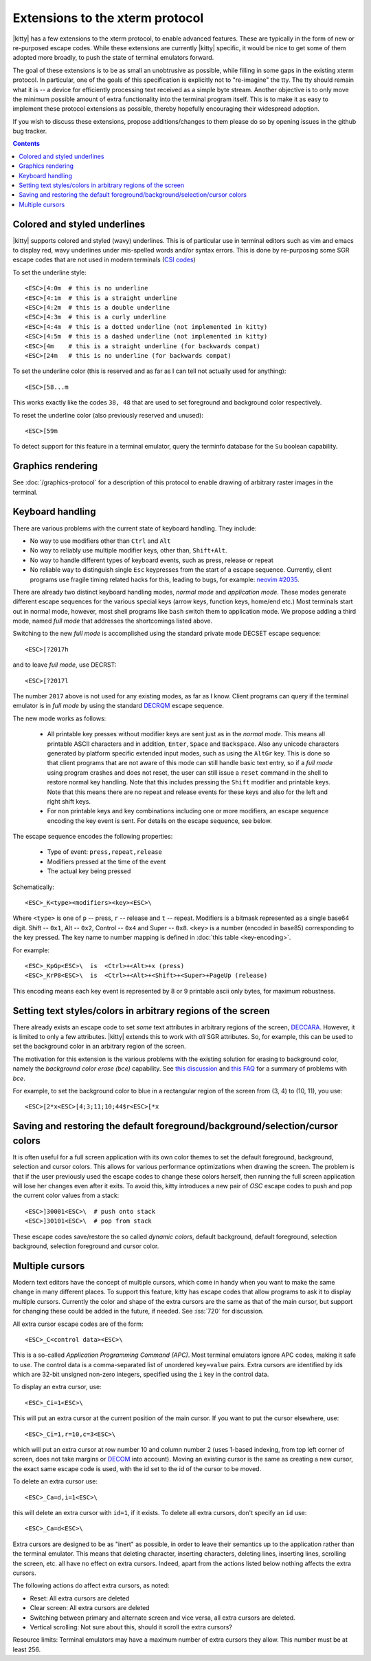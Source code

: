 Extensions to the xterm protocol
===================================

|kitty| has a few extensions to the xterm protocol, to enable advanced features.
These are typically in the form of new or re-purposed escape codes. While these
extensions are currently |kitty| specific, it would be nice to get some of them
adopted more broadly, to push the state of terminal emulators forward.

The goal of these extensions is to be as small an unobtrusive as possible,
while filling in some gaps in the existing xterm protocol. In particular, one
of the goals of this specification is explicitly not to "re-imagine" the tty.
The tty should remain what it is -- a device for efficiently processing text
received as a simple byte stream. Another objective is to only move the minimum
possible amount of extra functionality into the terminal program itself. This
is to make it as easy to implement these protocol extensions as possible,
thereby hopefully encouraging their widespread adoption.

If you wish to discuss these extensions, propose additions/changes to them
please do so by opening issues in the github bug tracker.

.. contents::

Colored and styled underlines
-------------------------------

|kitty| supports colored and styled (wavy) underlines. This is of particular
use in terminal editors such as vim and emacs to display red, wavy underlines
under mis-spelled words and/or syntax errors. This is done by re-purposing some
SGR escape codes that are not used in modern terminals (`CSI codes
<https://en.wikipedia.org/wiki/ANSI_escape_code#CSI_sequences>`_)

To set the underline style::

    <ESC>[4:0m  # this is no underline
    <ESC>[4:1m  # this is a straight underline
    <ESC>[4:2m  # this is a double underline
    <ESC>[4:3m  # this is a curly underline
    <ESC>[4:4m  # this is a dotted underline (not implemented in kitty)
    <ESC>[4:5m  # this is a dashed underline (not implemented in kitty)
    <ESC>[4m    # this is a straight underline (for backwards compat)
    <ESC>[24m   # this is no underline (for backwards compat)

To set the underline color (this is reserved and as far as I can tell not actually used for anything)::

    <ESC>[58...m

This works exactly like the codes ``38, 48`` that are used to set foreground and
background color respectively.

To reset the underline color (also previously reserved and unused)::

    <ESC>[59m

To detect support for this feature in a terminal emulator, query the terminfo database
for the ``Su`` boolean capability.

Graphics rendering
---------------------

See :doc:`/graphics-protocol` for a description
of this protocol to enable drawing of arbitrary raster images in the terminal.


.. _extended-key-protocol:

Keyboard handling
-------------------

There are various problems with the current state of keyboard handling. They
include:

* No way to use modifiers other than ``Ctrl`` and ``Alt``

* No way to reliably use multiple modifier keys, other than, ``Shift+Alt``.

* No way to handle different types of keyboard events, such as press, release or repeat

* No reliable way to distinguish single ``Esc`` keypresses from the start of a
  escape sequence. Currently, client programs use fragile timing related hacks
  for this, leading to bugs, for example:
  `neovim #2035 <https://github.com/neovim/neovim/issues/2035>`_.

There are already two distinct keyboard handling modes, *normal mode* and
*application mode*. These modes generate different escape sequences for the
various special keys (arrow keys, function keys, home/end etc.) Most terminals
start out in normal mode, however, most shell programs like ``bash`` switch them to
application mode. We propose adding a third mode, named *full mode* that addresses
the shortcomings listed above.

Switching to the new *full mode* is accomplished using the standard private
mode DECSET escape sequence::

    <ESC>[?2017h

and to leave *full mode*, use DECRST::

    <ESC>[?2017l

The number ``2017`` above is not used for any existing modes, as far as I know.
Client programs can query if the terminal emulator is in *full mode* by using
the standard `DECRQM <https://vt100.net/docs/vt510-rm/DECRQM.html>`_ escape sequence.

The new mode works as follows:

  * All printable key presses without modifier keys are sent just as in the
    *normal mode*. This means all printable ASCII characters and in addition,
    ``Enter``, ``Space`` and ``Backspace``. Also any unicode characters generated by
    platform specific extended input modes, such as using the ``AltGr`` key. This
    is done so that client programs that are not aware of this mode can still
    handle basic text entry, so if a *full mode* using program crashes and does
    not reset, the user can still issue a ``reset`` command in the shell to restore
    normal key handling. Note that this includes pressing the ``Shift`` modifier
    and printable keys. Note that this means there are no repeat and release
    events for these keys and also for the left and right shift keys.

  * For non printable keys and key combinations including one or more modifiers,
    an escape sequence encoding the key event is sent. For details on the
    escape sequence, see below.

The escape sequence encodes the following properties:

  * Type of event: ``press,repeat,release``
  * Modifiers pressed at the time of the event
  * The actual key being pressed

Schematically::

    <ESC>_K<type><modifiers><key><ESC>\

Where ``<type>`` is one of ``p`` -- press, ``r`` -- release and ``t`` -- repeat.
Modifiers is a bitmask represented as a single base64 digit.  Shift -- ``0x1``,
Alt -- ``0x2``, Control -- ``0x4`` and Super -- ``0x8``.  ``<key>`` is a number
(encoded in base85) corresponding to the key pressed. The key name to number
mapping is defined in :doc:`this table <key-encoding>`.

For example::

    <ESC>_KpGp<ESC>\  is  <Ctrl>+<Alt>+x (press)
    <ESC>_KrP8<ESC>\  is  <Ctrl>+<Alt>+<Shift>+<Super>+PageUp (release)

This encoding means each key event is represented by 8 or 9 printable ascii
only bytes, for maximum robustness.


.. _ext_styles:

Setting text styles/colors in arbitrary regions of the screen
------------------------------------------------------------------

There already exists an escape code to set *some* text attributes in arbitrary
regions of the screen, `DECCARA
<https://vt100.net/docs/vt510-rm/DECCARA.html>`_.  However, it is limited to
only a few attributes. |kitty| extends this to work with *all* SGR attributes.
So, for example, this can be used to set the background color in an arbitrary
region of the screen.

The motivation for this extension is the various problems with the existing
solution for erasing to background color, namely the *background color erase
(bce)* capability. See
`this discussion <https://github.com/kovidgoyal/kitty/issues/160#issuecomment-346470545>`_
and `this FAQ <http://invisible-island.net/ncurses/ncurses.faq.html#bce_mismatches>`_
for a summary of problems with *bce*.

For example, to set the background color to blue in a
rectangular region of the screen from (3, 4) to (10, 11), you use::

    <ESC>[2*x<ESC>[4;3;11;10;44$r<ESC>[*x


Saving and restoring the default foreground/background/selection/cursor colors
---------------------------------------------------------------------------------

It is often useful for a full screen application with its own color themes
to set the default foreground, background, selection and cursor colors. This
allows for various performance optimizations when drawing the screen. The
problem is that if the user previously used the escape codes to change these
colors herself, then running the full screen application will lose her
changes even after it exits. To avoid this, kitty introduces a new pair of
*OSC* escape codes to push and pop the current color values from a stack::

    <ESC>]30001<ESC>\  # push onto stack
    <ESC>]30101<ESC>\  # pop from stack

These escape codes save/restore the so called *dynamic colors*, default
background, default foreground, selection background, selection foreground and
cursor color.


Multiple cursors
---------------------

Modern text editors have the concept of multiple cursors, which come in handy
when you want to make the same change in many different places. To support
this feature, kitty has escape codes that allow programs to ask it to display
multiple cursors. Currently the color and shape of the extra cursors are the
same as that of the main cursor, but support for changing these could be added
in the future, if needed. See :iss:`720` for discussion.

All extra cursor escape codes are of the form::

    <ESC>_C<control data><ESC>\

This is a so-called *Application Programming Command (APC)*. Most terminal
emulators ignore APC codes, making it safe to use. The control data is a
comma-separated list of unordered ``key=value`` pairs. Extra cursors are identified
by ids which are 32-bit unsigned non-zero integers, specified using the ``i`` key
in the control data.


To display an extra cursor, use::

    <ESC>_Ci=1<ESC>\


This will put an extra cursor at the current position of the
main cursor. If you want to put the cursor elsewhere, use::

    <ESC>_Ci=1,r=10,c=3<ESC>\


which will put an extra cursor at row number 10 and column number 2 (uses
1-based indexing, from top left corner of screen, does not take margins or
`DECOM <https://www.vt100.net/docs/vt510-rm/DECOM.html>`_ into account). Moving
an existing cursor is the same as creating a new cursor, the exact same escape
code is used, with the id set to the id of the cursor to be moved.

To delete an extra cursor use::

    <ESC>_Ca=d,i=1<ESC>\


this will delete an extra cursor with ``id=1``, if it exists. To delete
all extra cursors, don't specify an ``id`` use::

    <ESC>_Ca=d<ESC>\

Extra cursors are designed to be as "inert" as possible, in order to leave
their semantics up to the application rather than the terminal emulator. This
means that deleting character, inserting characters, deleting lines, inserting
lines, scrolling the screen, etc. all have no effect on extra cursors. Indeed,
apart from the actions listed below nothing affects the extra cursors.

The following actions do affect extra cursors, as noted:

- Reset: All extra cursors are deleted

- Clear screen: All extra cursors are deleted

- Switching between primary and alternate screen and vice versa, all extra
  cursors are deleted.

- Vertical scrolling: Not sure about this, should it scroll the extra cursors?


Resource limits: Terminal emulators may have a maximum number of extra cursors
they allow. This number must be at least 256.
